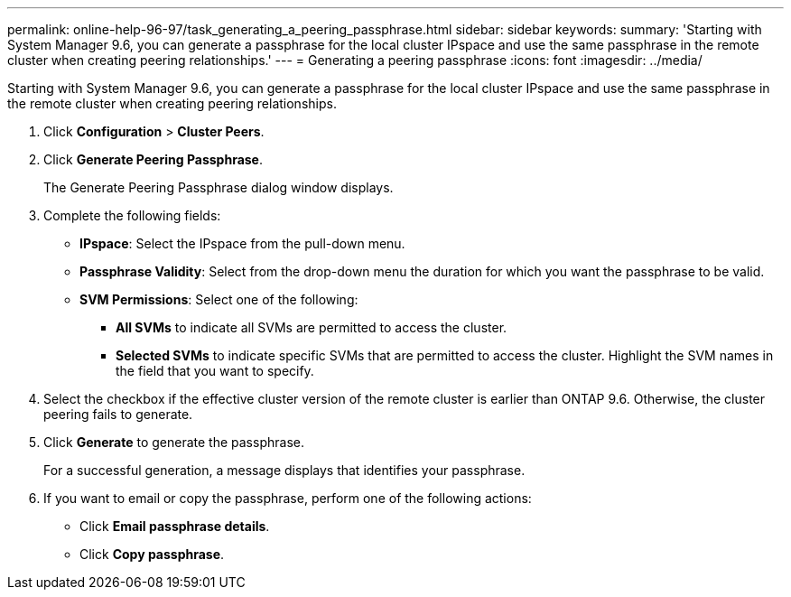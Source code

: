 ---
permalink: online-help-96-97/task_generating_a_peering_passphrase.html
sidebar: sidebar
keywords: 
summary: 'Starting with System Manager 9.6, you can generate a passphrase for the local cluster IPspace and use the same passphrase in the remote cluster when creating peering relationships.'
---
= Generating a peering passphrase
:icons: font
:imagesdir: ../media/

[.lead]
Starting with System Manager 9.6, you can generate a passphrase for the local cluster IPspace and use the same passphrase in the remote cluster when creating peering relationships.

. Click *Configuration* > *Cluster Peers*.
. Click *Generate Peering Passphrase*.
+
The Generate Peering Passphrase dialog window displays.

. Complete the following fields:
 ** *IPspace*: Select the IPspace from the pull-down menu.
 ** *Passphrase Validity*: Select from the drop-down menu the duration for which you want the passphrase to be valid.
 ** *SVM Permissions*: Select one of the following:
  *** *All SVMs* to indicate all SVMs are permitted to access the cluster.
  *** *Selected SVMs* to indicate specific SVMs that are permitted to access the cluster. Highlight the SVM names in the field that you want to specify.
. Select the checkbox if the effective cluster version of the remote cluster is earlier than ONTAP 9.6. Otherwise, the cluster peering fails to generate.
. Click *Generate* to generate the passphrase.
+
For a successful generation, a message displays that identifies your passphrase.

. If you want to email or copy the passphrase, perform one of the following actions:
 ** Click *Email passphrase details*.
 ** Click *Copy passphrase*.
